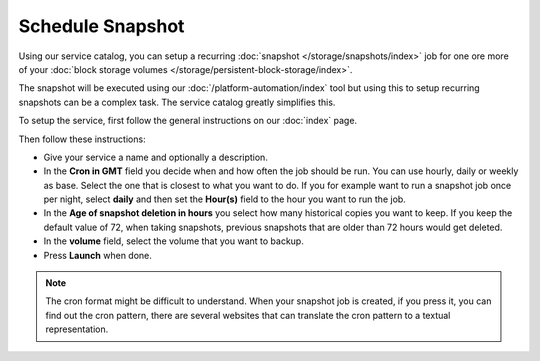 =================
Schedule Snapshot
=================

Using our service catalog, you can setup a recurring :doc:`snapshot </storage/snapshots/index>` job
for one ore more of your :doc:`block storage volumes </storage/persistent-block-storage/index>`.

The snapshot will be executed using our :doc:`/platform-automation/index` tool but using this to setup
recurring snapshots can be a complex task. The service catalog greatly simplifies this.

To setup the service, first follow the general instructions on our :doc:`index` page.

Then follow these instructions: 

- Give your service a name and optionally a description.

- In the **Cron in GMT** field you decide when and how often the job should be run. You can use hourly, daily
  or weekly as base. Select the one that is closest to what you want to do. If you for example want to run
  a snapshot job once per night, select **daily** and then set the **Hour(s)** field to the hour you want to run
  the job.

- In the **Age of snapshot deletion in hours** you select how many historical copies you want to keep. If you keep
  the default value of 72, when taking snapshots, previous snapshots that are older than 72 hours would get deleted. 

- In the **volume** field, select the volume that you want to backup.

- Press **Launch** when done. 

.. note::

   The cron format might be difficult to understand. When your snapshot job is created, if you press it, you can find
   out the cron pattern, there are several websites that can translate the cron pattern to a textual representation.

..  seealso::

  - :doc:`index`
